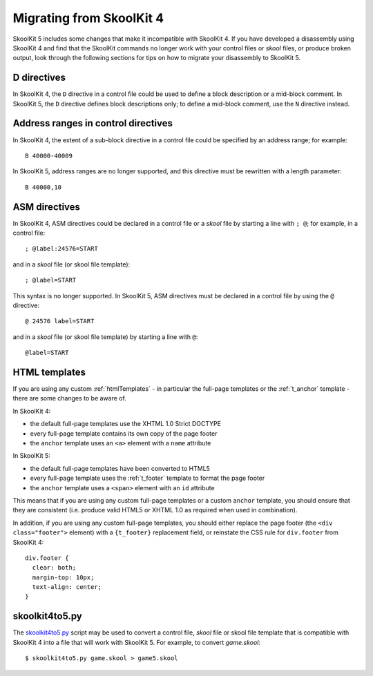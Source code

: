 .. _migrating:

Migrating from SkoolKit 4
=========================
SkoolKit 5 includes some changes that make it incompatible with SkoolKit 4. If
you have developed a disassembly using SkoolKit 4 and find that the SkoolKit
commands no longer work with your control files or `skool` files, or produce
broken output, look through the following sections for tips on how to migrate
your disassembly to SkoolKit 5.

D directives
------------
In SkoolKit 4, the ``D`` directive in a control file could be used to define a
block description or a mid-block comment. In SkoolKit 5, the ``D`` directive
defines block descriptions only; to define a mid-block comment, use the ``N``
directive instead.

Address ranges in control directives
------------------------------------
In SkoolKit 4, the extent of a sub-block directive in a control file could be
specified by an address range; for example::

  B 40000-40009

In SkoolKit 5, address ranges are no longer supported, and this directive must
be rewritten with a length parameter::

  B 40000,10

ASM directives
--------------
In SkoolKit 4, ASM directives could be declared in a control file or a `skool`
file by starting a line with ``; @``; for example, in a control file::

  ; @label:24576=START

and in a `skool` file (or skool file template)::

  ; @label=START

This syntax is no longer supported. In SkoolKit 5, ASM directives must be
declared in a control file by using the ``@`` directive::

  @ 24576 label=START

and in a `skool` file (or skool file template) by starting a line with ``@``::

  @label=START

HTML templates
--------------
If you are using any custom :ref:`htmlTemplates` - in particular the full-page
templates or the :ref:`t_anchor` template - there are some changes to be aware
of.

In SkoolKit 4:

* the default full-page templates use the XHTML 1.0 Strict DOCTYPE
* every full-page template contains its own copy of the page footer
* the ``anchor`` template uses an ``<a>`` element with a ``name`` attribute

In SkoolKit 5:

* the default full-page templates have been converted to HTML5
* every full-page template uses the :ref:`t_footer` template to format the page
  footer
* the ``anchor`` template uses a ``<span>`` element with an ``id`` attribute

This means that if you are using any custom full-page templates or a custom
``anchor`` template, you should ensure that they are consistent (i.e. produce
valid HTML5 or XHTML 1.0 as required when used in combination).

In addition, if you are using any custom full-page templates, you should either
replace the page footer (the ``<div class="footer">`` element) with a
``{t_footer}`` replacement field, or reinstate the CSS rule for ``div.footer``
from SkoolKit 4::

  div.footer {
    clear: both;
    margin-top: 10px;
    text-align: center;
  }

skoolkit4to5.py
---------------
The `skoolkit4to5.py`_ script may be used to convert a control file, `skool`
file or skool file template that is compatible with SkoolKit 4 into a file that
will work with SkoolKit 5. For example, to convert `game.skool`::

  $ skoolkit4to5.py game.skool > game5.skool

.. _skoolkit4to5.py: https://github.com/skoolkid/skoolkit/raw/master/utils/skoolkit4to5.py
